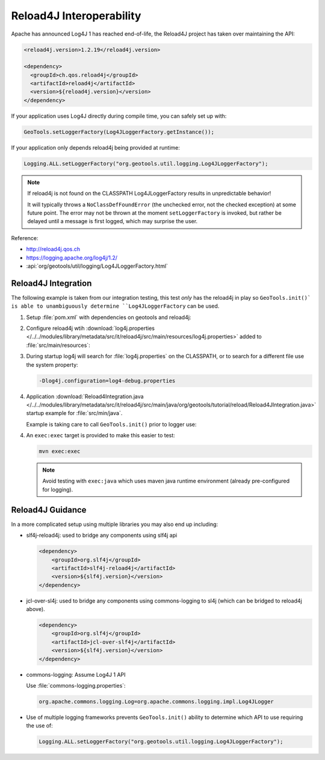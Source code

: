 Reload4J Interoperability
^^^^^^^^^^^^^^^^^^^^^^^^^

Apache has announced Log4J 1 has reached end-of-life, the Reload4J project has taken over maintaining the API:

.. code-block:: xml

   <reload4j.version>1.2.19</reload4j.version>

   <dependency>
     <groupId>ch.qos.reload4j</groupId>
     <artifactId>reload4j</artifactId>
     <version>${reload4j.version}</version>
   </dependency>
 
If your application uses Log4J directly during compile time, you can safely set up with:

.. code-block:: java

   GeoTools.setLoggerFactory(Log4JLoggerFactory.getInstance());

If your application only depends reload4j being provided at runtime:

.. code-block:: java

   Logging.ALL.setLoggerFactory("org.geotools.util.logging.Log4JLoggerFactory");

.. note::
   
   If reload4j is not found on the CLASSPATH Log4JLoggerFactory results in unpredictable behavior!
   
   It will typically throws a ``NoClassDefFoundError`` (the unchecked error, not the checked exception) at some future point. The error may not be thrown at the moment ``setLoggerFactory`` is invoked, but rather be delayed until a message is first logged, which may surprise the user.

Reference:

* http://reload4j.qos.ch
* https://logging.apache.org/log4j/1.2/
* :api:`org/geotools/util/logging/Log4JLoggerFactory.html`

Reload4J Integration
''''''''''''''''''''

The following example is taken from our integration testing, this test *only* has the reload4j
in play so ``GeoTools.init()` is able to unambiguously determine ``Log4JLoggerFactory`` can be used.

1. Setup :file:`pom.xml` with dependencies on geotools and reload4j:

   .. literalinclude:: /../../modules/library/metadata/src/it/reload4j/pom.xml
      :language: xml
      
2. Configure reload4j wtih :download:`log4j.properties </../../modules/library/metadata/src/it/reload4j/src/main/resources/log4j.properties>` added to :file:`src/main/resources`:
   
   .. literalinclude:: /../../modules/library/metadata/src/it/reload4j/src/main/resources/log4j.properties
      :language: ini
      
3. During startup log4j will search for :file:`log4j.properties` on the CLASSPATH, or to search for a different file use the system property:
   
   .. code-block:: bash
      
      -Dlog4j.configuration=log4-debug.properties

4. Application :download:`Reload4Integration.java </../../modules/library/metadata/src/it/reload4j/src/main/java/org/geotools/tutorial/reload/Reload4JIntegration.java>` startup example for :file:`src/min/java`.

   Example is taking care to call ``GeoTools.init()`` prior to logger use:
   
   .. literalinclude:: /../../modules/library/metadata/src/it/reload4j/src/main/java/org/geotools/tutorial/reload/Reload4JIntegration.java
      :language: java

4. An ``exec:exec`` target is provided to make this easier to test:

   .. code-block::
      
      mvn exec:exec
      
   .. note:: Avoid testing with ``exec:java`` which uses maven java runtime environment (already pre-configured for logging).

Reload4J Guidance
'''''''''''''''''

In a more complicated setup using multiple libraries you may also end up including:

* slf4j-reload4j: used to bridge any components using slf4j api

  .. code-block::
  
      <dependency>
          <groupId>org.slf4j</groupId>
          <artifactId>slf4j-reload4j</artifactId>
          <version>${slf4j.version}</version>
      </dependency>

* jcl-over-sl4j: used to bridge any components using commons-logging to sl4j (which can be bridged to reload4j above).
  
  .. code-block::
  
      <dependency>
          <groupId>org.slf4j</groupId>
          <artifactId>jcl-over-slf4j</artifactId>
          <version>${slf4j.version}</version>
      </dependency>

* commons-logging: Assume Log4J 1 API

  Use :file:`commons-logging.properties`:
  
  .. code-block:: properties
     
     org.apache.commons.logging.Log=org.apache.commons.logging.impl.Log4JLogger
     

* Use of multiple logging frameworks prevents ``GeoTools.init()`` ability to determine which API to use requiring the use of:

  .. code-block:: java

     Logging.ALL.setLoggerFactory("org.geotools.util.logging.Log4JLoggerFactory");